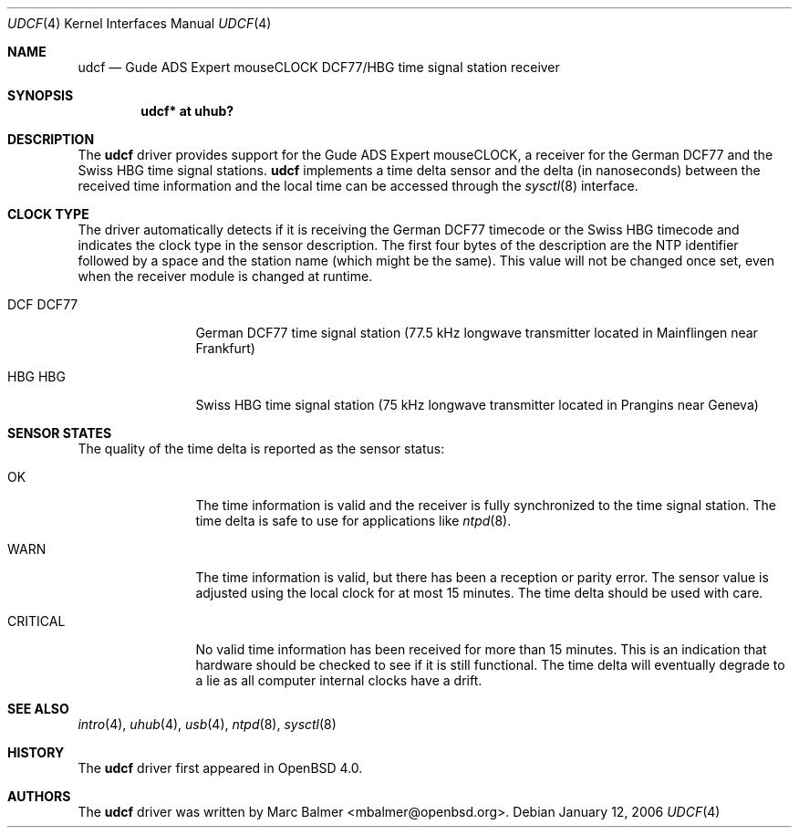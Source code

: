 .\" $OpenBSD: udcf.4,v 1.8 2006/05/28 17:29:01 jmc Exp $
.\"
.\" Copyright (c) 2006 Marc Balmer <mbalmer@openbsd.org>
.\"
.\" Permission to use, copy, modify, and distribute this software for any
.\" purpose with or without fee is hereby granted, provided that the above
.\" copyright notice and this permission notice appear in all copies.
.\"
.\" THE SOFTWARE IS PROVIDED "AS IS" AND THE AUTHOR DISCLAIMS ALL WARRANTIES
.\" WITH REGARD TO THIS SOFTWARE INCLUDING ALL IMPLIED WARRANTIES OF
.\" MERCHANTABILITY AND FITNESS. IN NO EVENT SHALL THE AUTHOR BE LIABLE FOR
.\" ANY SPECIAL, DIRECT, INDIRECT, OR CONSEQUENTIAL DAMAGES OR ANY DAMAGES
.\" WHATSOEVER RESULTING FROM LOSS OF USE, DATA OR PROFITS, WHETHER IN AN
.\" ACTION OF CONTRACT, NEGLIGENCE OR OTHER TORTIOUS ACTION, ARISING OUT OF
.\" OR IN CONNECTION WITH THE USE OR PERFORMANCE OF THIS SOFTWARE.
.\"
.Dd January 12, 2006
.Dt UDCF 4
.Os
.Sh NAME
.Nm udcf
.Nd Gude ADS Expert mouseCLOCK DCF77/HBG time signal station receiver
.Sh SYNOPSIS
.Cd "udcf* at uhub?"
.Sh DESCRIPTION
The
.Nm
driver provides support for the Gude ADS Expert mouseCLOCK, a receiver for the
German DCF77 and the Swiss HBG time signal stations.
.Nm
implements a time delta sensor and the delta (in nanoseconds) between the
received time information and the local time can be accessed through the
.Xr sysctl 8
interface.
.Sh CLOCK TYPE
The driver automatically detects if it is receiving the German DCF77 timecode
or the Swiss HBG timecode and indicates the clock type in the sensor
description.
The first four bytes of the description are the NTP identifier followed
by a space and the station name (which might be the same).
This value will not be changed once set, even when the receiver
module is changed at runtime.
.Bl -tag -width "DCF  DCFXX"
.It DCF  DCF77
German DCF77 time signal station
(77.5 kHz longwave transmitter located in Mainflingen near Frankfurt)
.It HBG  HBG
Swiss HBG time signal station
(75 kHz longwave transmitter located in Prangins near Geneva)
.El
.Sh SENSOR STATES
The quality of the time delta is reported as the sensor status:
.Bl -tag -width "CRITICALXX"
.It OK
The time information is valid and the receiver is fully synchronized to the
time signal station.
The time delta is safe to use for applications like
.Xr ntpd 8 .
.It WARN
The time information is valid, but there has been a reception or parity error.
The sensor value is adjusted using the local clock for at most 15 minutes.
The time delta should be used with care.
.It CRITICAL
No valid time information has been received for more than 15 minutes.
This is an indication that hardware should be checked
to see if it is still functional.
The time delta will eventually degrade to a lie
as all computer internal clocks have a drift.
.El
.Sh SEE ALSO
.Xr intro 4 ,
.Xr uhub 4 ,
.Xr usb 4 ,
.Xr ntpd 8 ,
.Xr sysctl 8
.Sh HISTORY
The
.Nm
driver first appeared in
.Ox 4.0 .
.Sh AUTHORS
.An -nosplit
The
.Nm
driver was written by
.An Marc Balmer Aq mbalmer@openbsd.org .
